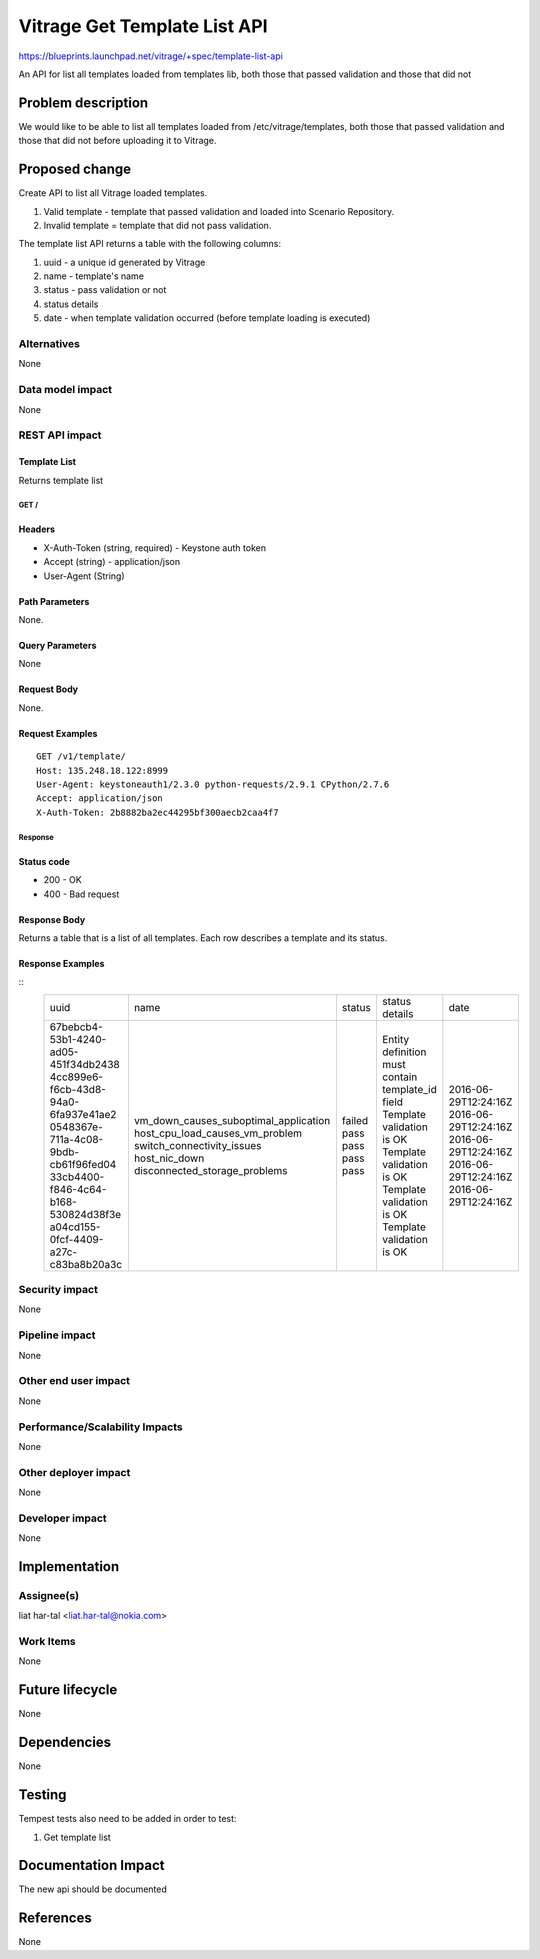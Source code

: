 ..
 This work is licensed under a Creative Commons Attribution 3.0 Unported
 License.

 http://creativecommons.org/licenses/by/3.0/legalcode

=============================
Vitrage Get Template List API
=============================

https://blueprints.launchpad.net/vitrage/+spec/template-list-api

An API for list all templates loaded from templates lib, both those that passed validation and those that did not

Problem description
===================

We would like to be able to list all templates loaded from /etc/vitrage/templates,
both those that passed validation and those that did not before uploading it to Vitrage.

Proposed change
===============
Create API to list all Vitrage loaded templates.

#. Valid template - template that passed validation and loaded into Scenario Repository.
#. Invalid template = template that did not pass validation.

The template list API returns a table with the following columns:

#. uuid - a unique id generated by Vitrage
#. name - template's name
#. status - pass validation or not
#. status details
#. date - when template validation occurred (before template loading is executed)

Alternatives
------------

None

Data model impact
-----------------

None

REST API impact
---------------

Template List
^^^^^^^^^^^^^

Returns template list

GET /
~~~~~

Headers
^^^^^^^

-  X-Auth-Token (string, required) - Keystone auth token
-  Accept (string) - application/json
-  User-Agent (String)

Path Parameters
^^^^^^^^^^^^^^^

None.

Query Parameters
^^^^^^^^^^^^^^^^

None


Request Body
^^^^^^^^^^^^

None.

Request Examples
^^^^^^^^^^^^^^^^
::

    GET /v1/template/
    Host: 135.248.18.122:8999
    User-Agent: keystoneauth1/2.3.0 python-requests/2.9.1 CPython/2.7.6
    Accept: application/json
    X-Auth-Token: 2b8882ba2ec44295bf300aecb2caa4f7

Response
~~~~~~~~

Status code
^^^^^^^^^^^

-  200 - OK
-  400 - Bad request

Response Body
^^^^^^^^^^^^^

Returns a table that is a list of all templates.
Each row describes a template and its status.

Response Examples
^^^^^^^^^^^^^^^^^

::
    +--------------------------------------+---------------------------------------+--------+--------------------------------------------------+----------------------+
    | uuid                                 | name                                  | status | status details                                   | date                 |
    +--------------------------------------+---------------------------------------+--------+--------------------------------------------------+----------------------+
    | 67bebcb4-53b1-4240-ad05-451f34db2438 | vm_down_causes_suboptimal_application | failed | Entity definition must contain template_id field | 2016-06-29T12:24:16Z |
    | 4cc899e6-f6cb-43d8-94a0-6fa937e41ae2 | host_cpu_load_causes_vm_problem       | pass   | Template validation is OK                        | 2016-06-29T12:24:16Z |
    | 0548367e-711a-4c08-9bdb-cb61f96fed04 | switch_connectivity_issues            | pass   | Template validation is OK                        | 2016-06-29T12:24:16Z |
    | 33cb4400-f846-4c64-b168-530824d38f3e | host_nic_down                         | pass   | Template validation is OK                        | 2016-06-29T12:24:16Z |
    | a04cd155-0fcf-4409-a27c-c83ba8b20a3c | disconnected_storage_problems         | pass   | Template validation is OK                        | 2016-06-29T12:24:16Z |
    +--------------------------------------+---------------------------------------+--------+--------------------------------------------------+----------------------+

Security impact
---------------

None

Pipeline impact
---------------

None

Other end user impact
---------------------

None

Performance/Scalability Impacts
-------------------------------

None


Other deployer impact
---------------------

None

Developer impact
----------------

None


Implementation
==============

Assignee(s)
-----------

liat har-tal <liat.har-tal@nokia.com>


Work Items
----------

None

Future lifecycle
================

None

Dependencies
============

None

Testing
=======

Tempest tests also need to be added in order to test:

#. Get template list

Documentation Impact
====================
The new api should be documented

References
==========
None
